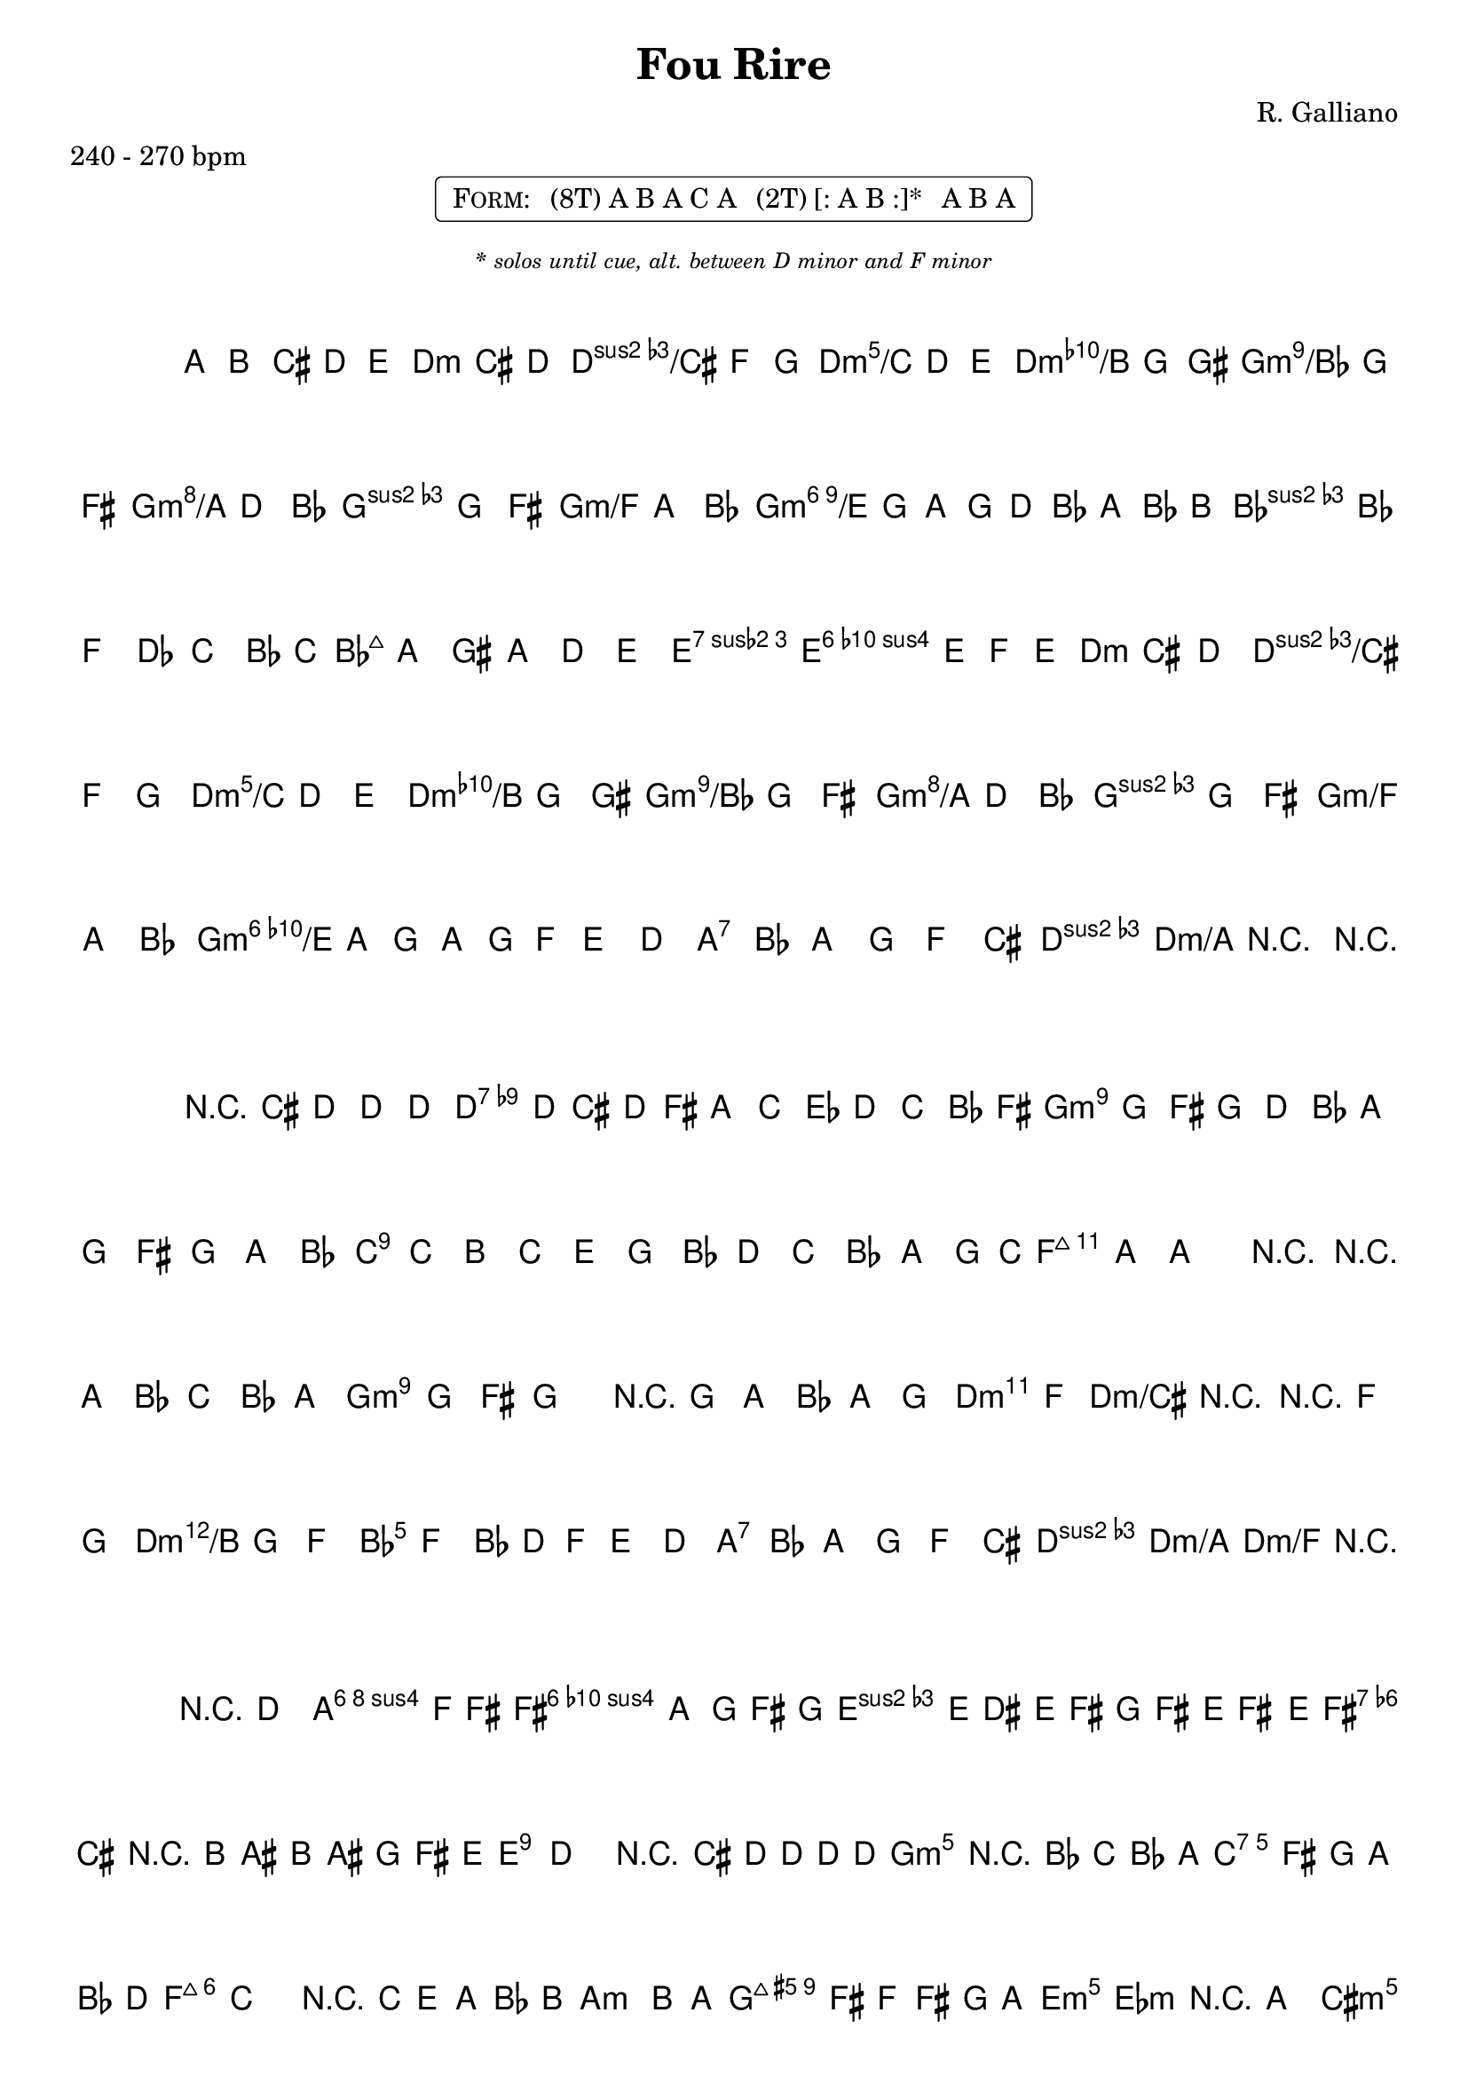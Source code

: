 \version "2.13.46"

%
% $File$
% $Date$
% $Revision$
% $Author$
%

\header {
  title = "Fou Rire"
  subtitle = ""
  subsubtitle = ""

  composer = "R. Galliano"
  poet = ""
  enteredby = "Max Deineko"

  meter = "240 - 270 bpm"
  %piece = "valse"
  version = "$Revision$"

  copyright = ""
  tagline = \markup {
    \tiny { "$Revision$" }
    \hspace #50
    \tiny { "$Date$" }
  }
}


harmA = \chords {

  \set Score.skipBars = ##t
  \set Score.markFormatter = #format-mark-box-letters

  \partial 8*5 s8*5

  d4.:m d:m/cis d:m/c d:m/b g:m/bes g:m/a g:m g:m/f
  g2.:m6/e bes:m d2.:m e4:7 a2:7
  d4.:m d:m/cis d:m/c d:m/b g:m/bes g:m/a g:m g:m/f
  g2.:m6/e a:7 d4:m d:m/a d:m/f
  d8:m

}

melA = \relative c' {

  \set Score.skipBars = ##t
  \set Score.markFormatter = #format-mark-box-letters
  \override Staff.TimeSignature #'style = #'()
  \set Staff.instrumentName = \markup {\box \bold "A"}

  \key d \minor
  \time 3/4

  \partial 8*5 a8 b cis d e |

  f cis d e f g a d e f g gis |
  a g fis g d bes a\prall g fis g a bes |
  \times 2/3 { a' g a g d bes a bes b } |
  c bes f des c bes16 c |
  bes8 a gis a d e |
  f4-> e-> \times 2/3 { e8 f e } |

  d cis d e f g a d e f g gis |
  a g fis g d bes a\prall g fis g a bes |
  \times 2/3 { bes' a g a g f } e d |
  cis bes a g f cis |
  e4\prall d r | r8

  \bar "||"
}

harmB = \chords {

  \set Score.skipBars = ##t
  \set Score.markFormatter = #format-mark-box-letters

  \partial 8*5 s8*5

  d2.:7 s g:m s
  c:7 s f:maj s
  g:m a:7 d4.:m d:m/cis d:m/c d:m/b
  bes2. a:7 d4:m d:m/a d:m/f d8:m

}

melB = \relative c' {

  \set Score.skipBars = ##t
  \set Score.markFormatter = #format-mark-box-letters
  \override Staff.TimeSignature #'style = #'()
  \set Staff.instrumentName = \markup {\box \bold "B"}

  \key d \minor
  \time 3/4

  \partial 8*5 r8 cis' d d d |
  es4 \times 2/3 { d8 cis d }  fis a | c es d\prall c bes\prall fis
  a\prall g fis g d bes | a\prall g fis g a bes |
  d\prall c b c e g | bes d c bes a g |
  \grace c16( bes8) a ~ a4 r | r8 a bes c bes a |

  a4\prall g8 fis g4 | r8 g a bes a g |
  g4\prall f r | r8 f g a g f |
  f f, \times 2/3 { bes d f } e d | cis bes a g f cis |
  e4\prall d2 | r8

  \bar "||"
}

harmC = \chords {

  \set Score.skipBars = ##t
  \set Score.markFormatter = #format-mark-box-letters

  \partial 8*5 s8*5

  d2. b:7 e:m s
  fis:7 s b:m s
  g:m c:7 f:maj s
  a:m b:7 e2:m es4:m d2:m cis4:m
  c2. a:7 d:m s
  e:7 s a:m c:7
  d:m g:7 c:maj f
  d:m e:7 a:m s8

}

melC = \relative c' {

  \set Score.skipBars = ##t
  \set Score.markFormatter = #format-mark-box-letters
  \override Staff.TimeSignature #'style = #'()
  \set Staff.instrumentName = \markup {\box \bold "C"}

  \key d \major
  \time 3/4

  \partial 8*5 r8 d2\glissando |
  a2 \appoggiatura f'16 fis4 ~ | fis4 a g |
  \appoggiatura { fis16[ g] } fis8 e dis e fis g | fis' e fis4. e8 |
  d4 cis r8 b | ais b ais g fis e |
  e4\prall d2 | r8 cis' d d d d |

  \key f \major
  d4 r4 \appoggiatura { bes16[ c] } bes8 a | g fis g a bes d |
  d4\turn c2 | r8 c, e a bes b |
  \key e \minor
  c2 b8 a | g fis f fis g a |
  b2. | r4 a gis |

  \key c \major
  g4\prall fis8 g a g | bes8\prall a gis a cis e |
  d\prall cis d e f g | \appoggiatura gis16 a8 a, b cis d e |
  f\prall e dis e gis b | e f e d c b |
  d\prall c b c a e | bes'\prall a g f e g |
  f8 g a f d c | b d f a g f |
  e f g e c b | a c e g f e |
  d e f d b a | gis f e d c b |
  a c e a c e | a

  \bar "||"
}

\markup {
  \fill-line { % This centers the words, which looks nicer
    \hspace #1.0 % gives the fill-line something to work with
    \rounded-box \pad-markup #0.3 {
      \column {
        \line{
          \hspace #0.5
          \smallCaps Form:
          \hspace #1
          (8T) A B A C A
          \hspace #1
          (2T) [: A B :]*
          \hspace #1
          A B A
          \hspace #0.5
        }
      }
    }
    \hspace #1.0 % gives the fill-line something to work with
  }
}

\markup { \vspace #0.5 }

\markup {
  \fill-line { \hspace #1.0 \italic \tiny \line{ \bold { * } solos until cue, alt. between D minor and F minor} \hspace #1.0 }
}

\markup { \vspace #1.0 }

\score {
  \transpose c c {
    <<
      \harmA
      \melA
    >>
  }
%  \midi {}
  \layout {
    ragged-last = ##f
  }
}

\score {
  \transpose c c {
    <<
      \harmB
      \melB
    >>
  }
%  \midi {}
  \layout {
    ragged-last = ##f
  }
}

\score {
  \transpose c c {
    <<
      \harmC
      \melC
    >>
  }
%  \midi {}
  \layout {
    ragged-last = ##f
  }
}

\paper {
  print-page-number = ##f
}

